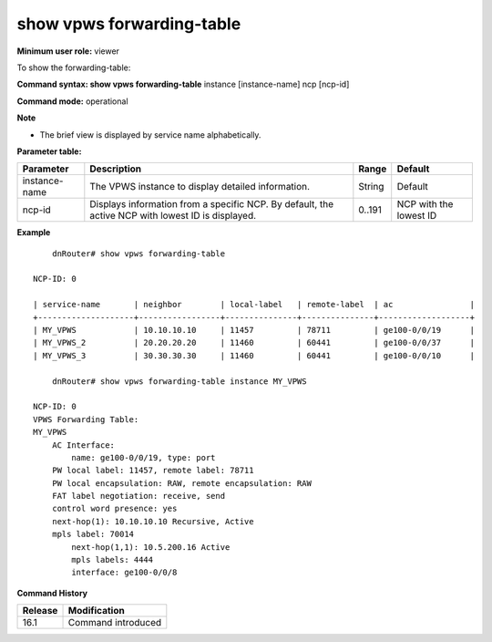 show vpws forwarding-table
--------------------------

**Minimum user role:** viewer

To show the forwarding-table:

**Command syntax: show vpws forwarding-table** instance [instance-name] ncp [ncp-id]

.. instance - display detailed view for specific VPWS instance

.. ncp - display information from a specific ncp. by default, display from active NCP with minimum ID.

**Command mode:** operational

**Note**

.. By default, the information will be sent from the active NCP with the lowest ID.

- The brief view is displayed by service name alphabetically.

.. Technical limitations:

.. On large scale routing tables, the table might not be presented ordered

.. When there are l2vpn table updates while presenting the table, the table might contain duplicate entries and might not contain all entries.

**Parameter table:**

+---------------+---------------------------------------------------------------------------------------------------+--------+------------------------+
| Parameter     | Description                                                                                       | Range  | Default                |
+===============+===================================================================================================+========+========================+
| instance-name | The VPWS instance to display detailed information.                                                | String | Default                |
+---------------+---------------------------------------------------------------------------------------------------+--------+------------------------+
| ncp-id        | Displays information from a specific NCP. By default, the active NCP with lowest ID is displayed. | 0..191 | NCP with the lowest ID |
+---------------+---------------------------------------------------------------------------------------------------+--------+------------------------+

**Example**
::

	dnRouter# show vpws forwarding-table

    NCP-ID: 0

    | service-name       | neighbor        | local-label   | remote-label  | ac                |
    +--------------------+-----------------+---------------+---------------+-------------------+
    | MY_VPWS            | 10.10.10.10     | 11457         | 78711         | ge100-0/0/19      |
    | MY_VPWS_2          | 20.20.20.20     | 11460         | 60441         | ge100-0/0/37      |
    | MY_VPWS_3          | 30.30.30.30     | 11460         | 60441         | ge100-0/0/10      |

	dnRouter# show vpws forwarding-table instance MY_VPWS

    NCP-ID: 0
    VPWS Forwarding Table:
    MY_VPWS
        AC Interface:
            name: ge100-0/0/19, type: port
        PW local label: 11457, remote label: 78711
        PW local encapsulation: RAW, remote encapsulation: RAW
        FAT label negotiation: receive, send
        control word presence: yes
        next-hop(1): 10.10.10.10 Recursive, Active
        mpls label: 70014
            next-hop(1,1): 10.5.200.16 Active
            mpls labels: 4444
            interface: ge100-0/0/8




.. **Help line:** show vpws forwarding-table

**Command History**

+---------+--------------------+
| Release | Modification       |
+=========+====================+
| 16.1    | Command introduced |
+---------+--------------------+
